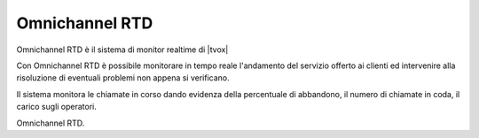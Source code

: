 ================
Omnichannel RTD
================

Omnichannel RTD è il sistema di monitor realtime di |tvox|

Con Omnichannel RTD è possibile monitorare in tempo reale l'andamento del servizio offerto ai clienti ed intervenire alla risoluzione di eventuali problemi non appena si verificano.

Il sistema monitora le chiamate in corso dando evidenza della percentuale di abbandono, il numero di chiamate in coda, il carico sugli operatori.

Omnichannel RTD.



